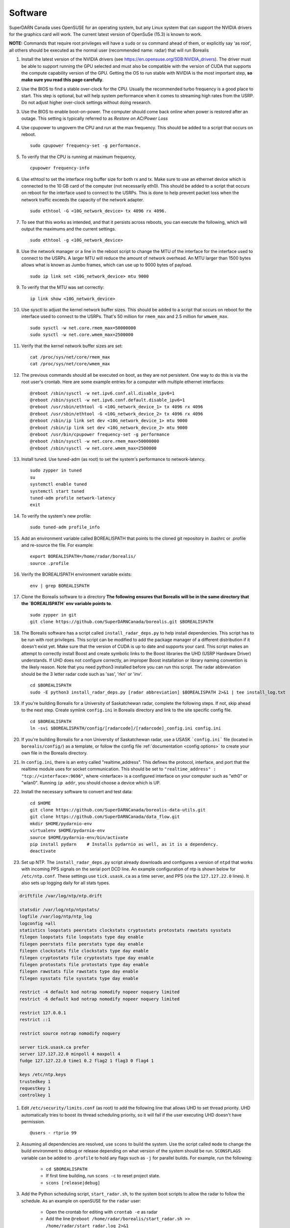 ========
Software
========

SuperDARN Canada uses OpenSUSE for an operating system, but any Linux system that can support the
NVIDIA drivers for the graphics card will work. The current latest version of OpenSuSe (15.3) is
known to work. 

**NOTE:** Commands that require root privileges will have a ``sudo`` or ``su`` command ahead of
them, or explicitly say 'as root', all others should be executed as the normal user (recommended
name: radar) that will run Borealis

#. Install the latest version of the NVIDIA drivers (see
   https://en.opensuse.org/SDB:NVIDIA_drivers). The driver must be able to support running the GPU
   selected and must also be compatible with the version of CUDA that supports the compute
   capability version of the GPU. Getting the OS to run stable with NVIDIA is the most important
   step, **so make sure you read this page carefully**.

#. Use the BIOS to find a stable over-clock for the CPU. Usually the recommended turbo frequency is
   a good place to start. This step is optional, but will help system performance when it comes to
   streaming high rates from the USRP. Do not adjust higher over-clock settings without doing
   research.

#. Use the BIOS to enable boot-on-power. The computer should come back online when power is restored
   after an outage. This setting is typically referred to as *Restore on AC/Power Loss*

#. Use cpupower to ungovern the CPU and run at the max frequency. This should be added to a script
   that occurs on reboot. ::

    sudo cpupower frequency-set -g performance.

#. To verify that the CPU is running at maximum frequency, ::

    cpupower frequency-info

#. Use ethtool to set the interface ring buffer size for both rx and tx. Make sure to use an
   ethernet device which is connected to the 10 GB card of the computer (not necessarily eth0). This
   should be added to a script that occurs on reboot for the interface used to connect to the USRPs.
   This is done to help prevent packet loss when the network traffic exceeds the capacity of the
   network adapter. ::

    sudo ethtool -G <10G_network_device> tx 4096 rx 4096.

#. To see that this works as intended, and that it persists across reboots, you can execute the
   following, which will output the maximums and the current settings. ::

    sudo ethtool -g <10G_network_device>

#. Use the network manager or a line in the reboot script to change the MTU of the interface for the interface used to
   connect to the USRPs. A larger MTU will reduce the amount of network overhead. An MTU larger than 1500 bytes allows
   what is known as Jumbo frames, which can use up to 9000 bytes of payload. ::

    sudo ip link set <10G_network_device> mtu 9000

#. To verify that the MTU was set correctly: ::

    ip link show <10G_network_device>

#. Use sysctl to adjust the kernel network buffer sizes. This should be added to a script that
   occurs on reboot for the interface used to connect to the USRPs. That's 50 million for
   ``rmem_max`` and 2.5 million for ``wmwem_max``. ::

    sudo sysctl -w net.core.rmem_max=50000000
    sudo sysctl -w net.core.wmem_max=2500000

#. Verify that the kernel network buffer sizes are set: ::

    cat /proc/sys/net/core/rmem_max
    cat /proc/sys/net/core/wmem_max

#. The previous commands should all be executed on boot, as they are not persistent. One way to do
   this is via the root user's crontab. Here are some example entries for a computer with multiple
   ethernet interfaces: ::

    @reboot /sbin/sysctl -w net.ipv6.conf.all.disable_ipv6=1
    @reboot /sbin/sysctl -w net.ipv6.conf.default.disable_ipv6=1
    @reboot /usr/sbin/ethtool -G <10G_network_device_1> tx 4096 rx 4096
    @reboot /usr/sbin/ethtool -G <10G_network_device_2> tx 4096 rx 4096
    @reboot /sbin/ip link set dev <10G_network_device_1> mtu 9000
    @reboot /sbin/ip link set dev <10G_network_device_2> mtu 9000
    @reboot /usr/bin/cpupower frequency-set -g performance
    @reboot /sbin/sysctl -w net.core.rmem_max=50000000
    @reboot /sbin/sysctl -w net.core.wmem_max=2500000

#. Install tuned. Use tuned-adm (as root) to set the system's performance to network-latency. ::

    sudo zypper in tuned
    su
    systemctl enable tuned
    systemctl start tuned
    tuned-adm profile network-latency
    exit

#. To verify the system's new profile: ::

    sudo tuned-adm profile_info

#. Add an environment variable called BOREALISPATH that points to the cloned git repository in
   .bashrc or .profile and re-source the file. For example: ::

    export BOREALISPATH=/home/radar/borealis/
    source .profile

#. Verify the BOREALISPATH environment variable exists: ::

    env | grep BOREALISPATH

#. Clone the Borealis software to a directory **The following ensures that Borealis will be in the
   same directory that the `BOREALISPATH` env variable points to**. ::

    sudo zypper in git
    git clone https://github.com/SuperDARNCanada/borealis.git $BOREALISPATH

#. The Borealis software has a script called ``install_radar_deps.py`` to help install dependencies.
   This script has to be run with root privileges. This script can be modified to add the package
   manager of a different distribution if it doesn't exist yet. Make sure that the version of CUDA
   is up to date and supports your card. This script makes an attempt to correctly install Boost and
   create symbolic links to the Boost libraries the UHD (USRP Hardware Driver) understands. If UHD
   does not configure correctly, an improper Boost installation or library naming convention is the
   likely reason. Note that you need python3 installed before you can run this script. The radar
   abbreviation should be the 3 letter radar code such as 'sas', 'rkn' or 'inv'. ::

    cd $BOREALISPATH
    sudo -E python3 install_radar_deps.py [radar abbreviation] $BOREALISPATH 2>&1 | tee install_log.txt

#. If you're building Borealis for a University of Saskatchewan radar, complete the following steps.
   If not, skip ahead to the next step. Create symlink ``config.ini`` in Borealis directory and link
   to the site specific config file. ::

    cd $BOREALISPATH
    ln -svi $BOREALISPATH/config/[radarcode]/[radarcode]_config.ini config.ini

#. If you're building Borealis for a non University of Saskatchewan radar, use a USASK
   ```config.ini``` file (located in ``borealis/config/``) as a template, or follow the config file
   :ref:`documentation <config options>` to create your own file in the Borealis directory.

#. In ``config.ini``, there is an entry called "realtime_address". This defines the protocol,
   interface, and port that the realtime module uses for socket communication. This should be set to
   ``"realtime_address" : "tcp://<interface>:9696"``, where <interface> is a configured interface on
   your computer such as "eth0" or "wlan0". Running ``ip addr``, you should choose a device which is
   UP.

#. Install the necessary software to convert and test data: ::

    cd $HOME
    git clone https://github.com/SuperDARNCanada/borealis-data-utils.git
    git clone https://github.com/SuperDARNCanada/data_flow.git
    mkdir $HOME/pydarnio-env
    virtualenv $HOME/pydarnio-env
    source $HOME/pydarnio-env/bin/activate
    pip install pydarn    # Installs pydarnio as well, as it is a dependency.
    deactivate

#. Set up NTP. The ``install_radar_deps.py`` script already downloads and configures a version of
   ``ntpd`` that works with incoming PPS signals on the serial port DCD line. An example
   configuration of ntp is shown below for ``/etc/ntp.conf``. These settings use ``tick.usask.ca``
   as a time server, and PPS (via the ``127.127.22.0`` lines). It also sets up logging daily for all
   stats types.

.. code-block:: text

    driftfile /var/log/ntp/ntp.drift

    statsdir /var/log/ntp/ntpstats/
    logfile /var/log/ntp/ntp_log
    logconfig =all
    statistics loopstats peerstats clockstats cryptostats protostats rawstats sysstats
    filegen loopstats file loopstats type day enable
    filegen peerstats file peerstats type day enable
    filegen clockstats file clockstats type day enable
    filegen cryptostats file cryptostats type day enable
    filegen protostats file protostats type day enable
    filegen rawstats file rawstats type day enable
    filegen sysstats file sysstats type day enable

    restrict -4 default kod notrap nomodify nopeer noquery limited
    restrict -6 default kod notrap nomodify nopeer noquery limited

    restrict 127.0.0.1
    restrict ::1

    restrict source notrap nomodify noquery

    server tick.usask.ca prefer
    server 127.127.22.0 minpoll 4 maxpoll 4
    fudge 127.127.22.0 time1 0.2 flag2 1 flag3 0 flag4 1

    keys /etc/ntp.keys
    trustedkey 1
    requestkey 1
    controlkey 1

#. Edit ``/etc/security/limits.conf`` (as root) to add the following line that allows UHD to set
   thread priority. UHD automatically tries to boost its thread scheduling priority, so it will fail
   if the user executing UHD doesn't have permission. ::

    @users - rtprio 99

#. Assuming all dependencies are resolved, use ``scons`` to build the system. Use the script called
   ``mode`` to change the build environment to debug or release depending on what version of the
   system should be run. ``SCONSFLAGS`` variable can be added to ``.profile`` to hold any flags such
   as ``-j`` for parallel builds. For example, run the following:

    - ``cd $BOREALISPATH``
    - If first time building, run ``scons -c`` to reset project state.
    - ``scons [release|debug]``

#. Add the Python scheduling script, ``start_radar.sh``, to the system boot scripts to allow the
   radar to follow the schedule. As an example on openSUSE for the ``radar`` user:

    - Open the crontab for editing with ``crontab -e`` as radar
    - Add the line ``@reboot /home/radar/borealis/start_radar.sh >> /home/radar/start_radar.log
      2>&1``

#. Find out which tty device is physically connected to your PPS signal. It may not be ttyS0,
   especially if you have a PCIe expansion card. It may be ttyS1, ttyS2, ttyS3 or higher. To do
   this, search the system log for 'tty' (either dmesg or the syslog). An example output with a PCIe
   expansion card is below. The output shows the first two ttyS0 and S1 are builtin to the
   motherboard chipset and are not accessible on this x299 PRO from MSI. The next two ttyS4 and S5
   are located on the XR17V35X chip which is located on the rosewill card:

.. code-block:: text

    [ 1.624103] serial8250: ttyS0 at I/O 0x3f8 (irq = 4, base_baud = 115200) is a 16550A
    [ 1.644875] serial8250: ttyS1 at I/O 0x2f8 (irq = 3, base_baud = 115200) is a 16550A
    [ 1.645850] 0000:b4:00.0: ttyS4 at MMIO 0xfbd00000 (irq = 37, base_baud = 7812500) is a XR17V35X
    [ 1.645964] 0000:b4:00.0: ttyS5 at MMIO 0xfbd00400 (irq = 37, base_baud = 7812500) is a XR17V35X

#. Try attaching the ttySx line to a PPS line discipline using ldattach: ::

    /usr/sbin/ldattach PPS /dev/ttyS[0,1,2,3,etc]

#. Verify that the PPS signal incoming on the DCD line of ttyS0 (or ttySx where x can be any digit
   0,1,2,3...) is properly routed and being received. You'll get two lines every second
   corresponding to an 'assert' and a 'clear' on the PPS line along with the time in seconds since
   the epoch. If it's the incorrect one, you'll only see a timeout.

.. code-block:: text

    sudo ppstest /dev/pps0
    [sudo] password for root:
    trying PPS source "/dev/pps0"
    found PPS source "/dev/pps0"
    ok, found 1 source(s), now start fetching data...
    source 0 - assert 1585755247.999730143, sequence: 200 - clear  1585755247.199734241, sequence: 249187
    source 0 - assert 1585755247.999730143, sequence: 200 - clear  1585755248.199734605, sequence: 249188

#. If you're having trouble finding out which /dev/ppsx device to use, try grepping the output of
   dmesg to find out. Here's an example that shows how pps0 and 1 are connected to ptp1 and 2, pps2
   is connected to /dev/ttyS0 and pps3 is connected to /dev/ttyS5.:

.. code-block:: text

    [ 0.573439] pps_core: LinuxPPS API ver. 1 registered
    [ 0.573439] pps_core: Software ver. 5.3.6 - Copyright 2005-2007 Rodolfo Giometti <giometti@linux.it>
    [ 8.792473] pps pps0: new PPS source ptp1
    [ 9.040732] pps pps1: new PPS source ptp2
    [ 10.044514] pps_ldisc: PPS line discipline registered
    [ 10.045957] pps pps2: new PPS source serial0
    [ 10.045960] pps pps2: source "/dev/ttyS0" added
    [ 227.629896] pps pps3: new PPS source serial5
    [ 227.629899] pps pps3: source "/dev/ttyS5" added

#. Now add the GPS disciplined NTP lines to the root startup script using the tty you have your PPS
   connected to. ::

    /sbin/modprobe pps_ldisc && /usr/sbin/ldattach PPS /dev/[PPS tty] && /usr/local/bin/ntpd

#. Verify that the realtime module is able to communicate with other modules. This can be done by
   running the following command in a new terminal while borealis is running. If all is well, the
   command should output that there is a device listening on the channel specified. ::

    ss --all | grep 9696

#. For further reading on networking and tuning with the USRP devices, see
   https://files.ettus.com/manual/page_transport.html and
   https://kb.ettus.com/USRP_Host_Performance_Tuning_Tips_and_Tricks. Also see
   http://www.fifi.org/doc/ntp-doc/html/driver22.htm for information about the PPS ntp clock
   discipline, and the ``man`` pages for:

    - ``tuned``
    - ``cpupower``
    - ``ethtool``
    - ``ip``
    - ``sysctl``
    - ``modprobe``
    - ``ldattach``